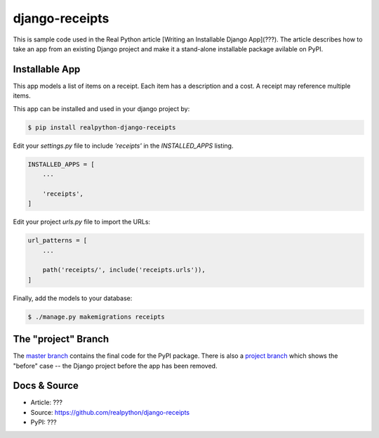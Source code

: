 django-receipts
===============

This is sample code used in the Real Python article [Writing an Installable Django App](???). The article describes how to take an app from an existing Django project and make it a stand-alone installable package avilable on PyPI.

Installable App
---------------

This app models a list of items on a receipt. Each item has a description and a cost. A receipt may reference multiple items.

This app can be installed and used in your django project by:

.. code-block:: bash

    $ pip install realpython-django-receipts


Edit your `settings.py` file to include `'receipts'` in the `INSTALLED_APPS`
listing.

.. code-block:: python

    INSTALLED_APPS = [
        ...

        'receipts',
    ]


Edit your project `urls.py` file to import the URLs:


.. code-block:: python

    url_patterns = [
        ...

        path('receipts/', include('receipts.urls')),
    ]


Finally, add the models to your database:


.. code-block:: bash

    $ ./manage.py makemigrations receipts


The "project" Branch
--------------------

The `master branch <https://github.com/realpython/django-receipts/tree/master>`_ contains the final code for the PyPI package. There is also a `project branch <https://github.com/realpython/django-receipts/tree/project>`_ which shows the "before" case -- the Django project before the app has been removed.


Docs & Source
-------------

* Article: ???
* Source: https://github.com/realpython/django-receipts
* PyPI: ???
